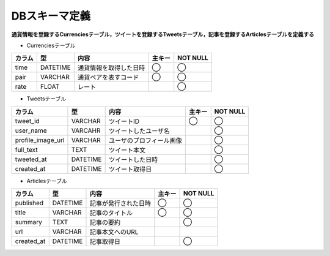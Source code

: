 DBスキーマ定義
==============

**通貨情報を登録するCurrenciesテーブル，ツイートを登録するTweetsテーブル，記事を登録するArticlesテーブルを定義する**

- Currenciesテーブル

+--------+-----------+--------------------------+----------+------------+
| カラム | 型        | 内容                     | 主キー   | NOT NULL   |
+========+===========+==========================+==========+============+
| time   | DATETIME  | 通貨情報を取得した日時   | ◯        | ◯          |
+--------+-----------+--------------------------+----------+------------+
| pair   | VARCHAR   | 通貨ペアを表すコード     | ◯        | ◯          |
+--------+-----------+--------------------------+----------+------------+
| rate   | FLOAT     | レート                   |          | ◯          |
+--------+-----------+--------------------------+----------+------------+

- Tweetsテーブル

+---------------------+-----------+---------------------------+----------+-------------+
| カラム              | 型        | 内容                      | 主キー   | NOT NULL    |
+=====================+===========+===========================+==========+=============+
| tweet_id            | VARCHAR   | ツイートID                | ◯        | ◯           |
+---------------------+-----------+---------------------------+----------+-------------+
| user_name           | VARCAHR   | ツイートしたユーザ名      |          | ◯           |
+---------------------+-----------+---------------------------+----------+-------------+
| profile_image_url   | VARCHAR   | ユーザのプロフィール画像  |          | ◯           |
+---------------------+-----------+---------------------------+----------+-------------+
| full_text           | TEXT      | ツイート本文              |          | ◯           |
+---------------------+-----------+---------------------------+----------+-------------+
| tweeted_at          | DATETIME  | ツイートした日時          |          | ◯           |
+---------------------+-----------+---------------------------+----------+-------------+
| created_at          | DATETIME  | ツイート取得日            |          | ◯           |
+---------------------+-----------+---------------------------+----------+-------------+

- Articlesテーブル

+--------------+-----------+-------------------------+----------+-------------+
| カラム       | 型        | 内容                    | 主キー   | NOT NULL    |
+==============+===========+=========================+==========+=============+
| published    | DATETIME  | 記事が発行された日時    | ◯        | ◯           |
+--------------+-----------+-------------------------+----------+-------------+
| title        | VARCHAR   | 記事のタイトル          | ◯        | ◯           |
+--------------+-----------+-------------------------+----------+-------------+
| summary      | TEXT      | 記事の要約              |          | ◯           |
+--------------+-----------+-------------------------+----------+-------------+
| url          | VARCHAR   | 記事本文へのURL         |          |             |
+--------------+-----------+-------------------------+----------+-------------+
| created_at   | DATETIME  | 記事取得日              |          | ◯           |
+--------------+-----------+-------------------------+----------+-------------+
